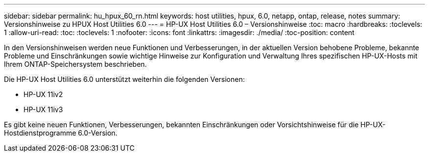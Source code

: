 ---
sidebar: sidebar 
permalink: hu_hpux_60_rn.html 
keywords: host utilities, hpux, 6.0, netapp, ontap, release, notes 
summary: Versionshinweise zu HPUX Host Utilities 6.0 
---
= HP-UX Host Utilities 6.0 – Versionshinweise
:toc: macro
:hardbreaks:
:toclevels: 1
:allow-uri-read: 
:toc: 
:toclevels: 1
:nofooter: 
:icons: font
:linkattrs: 
:imagesdir: ./media/
:toc-position: content


In den Versionshinweisen werden neue Funktionen und Verbesserungen, in der aktuellen Version behobene Probleme, bekannte Probleme und Einschränkungen sowie wichtige Hinweise zur Konfiguration und Verwaltung Ihres spezifischen HP-UX-Hosts mit Ihrem ONTAP-Speichersystem beschrieben.

Die HP-UX Host Utilities 6.0 unterstützt weiterhin die folgenden Versionen:

* HP-UX 11iv2
* HP-UX 11iv3


Es gibt keine neuen Funktionen, Verbesserungen, bekannten Einschränkungen oder Vorsichtshinweise für die HP-UX-Hostdienstprogramme 6.0-Version.

